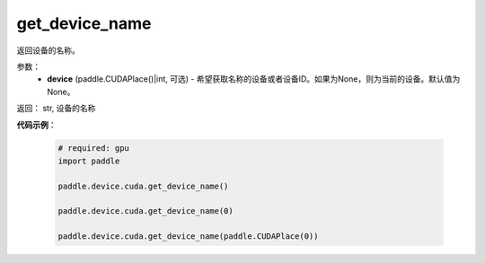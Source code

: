 .. _cn_api_device_cuda_get_device_name:

get_device_name
-------------------------------

.. py:function:: paddle.device.cuda.get_device_name(device=None)

返回设备的名称。


参数：
    - **device** (paddle.CUDAPlace()|int, 可选) - 希望获取名称的设备或者设备ID。如果为None，则为当前的设备。默认值为None。

返回： str, 设备的名称

**代码示例**：

        .. code-block:: python

            # required: gpu
            import paddle

            paddle.device.cuda.get_device_name()

            paddle.device.cuda.get_device_name(0)

            paddle.device.cuda.get_device_name(paddle.CUDAPlace(0))
